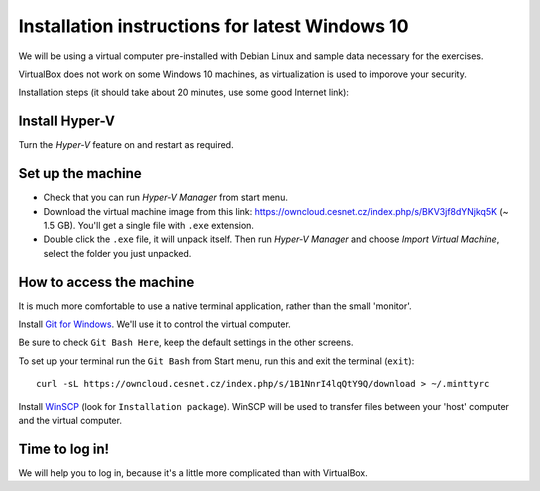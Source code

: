 .. _win10_install:

Installation instructions for latest Windows 10
===============================================

We will be using a virtual computer pre-installed with Debian Linux and sample data necessary for the exercises.

VirtualBox does not work on some Windows 10 machines, as virtualization is used to imporove your security.


Installation steps (it should take about 20 minutes, use some good Internet link):

Install Hyper-V
---------------
Turn the `Hyper-V` feature on and restart as required.

.. image:: _static/win10-turn1.png

.. image:: _static/win10-turn2.png

Set up the machine
------------------

- Check that you can run `Hyper-V Manager` from start menu.
- Download the virtual machine image from this link: https://owncloud.cesnet.cz/index.php/s/BKV3jf8dYNjkq5K (~ 1.5 GB). You'll get a single
  file with ``.exe`` extension.
- Double click the ``.exe`` file, it will unpack itself. Then run `Hyper-V Manager` and choose
  `Import Virtual Machine`, select the folder you just unpacked.

How to access the machine
-------------------------
It is much more comfortable to use a native terminal application, rather than
the small 'monitor'.

Install `Git for Windows <https://git-scm.com/download/win>`_. We'll use it to
control the virtual computer.

Be sure to check ``Git Bash Here``, keep the default settings in the other screens.

.. image:: _static/git-for-win-1.png

.. image:: _static/git-for-win-2.png

To set up your terminal run the ``Git Bash`` from Start menu,
run this and exit the terminal (``exit``)::

  curl -sL https://owncloud.cesnet.cz/index.php/s/1B1NnrI4lqQtY9Q/download > ~/.minttyrc

Install `WinSCP <http://winscp.net/eng/download.php>`_ (look for
``Installation package``).  WinSCP will be used to transfer files between your
'host' computer and the virtual computer.

Time to log in!
---------------
We will help you to log in, because it's a little more complicated than with VirtualBox.
